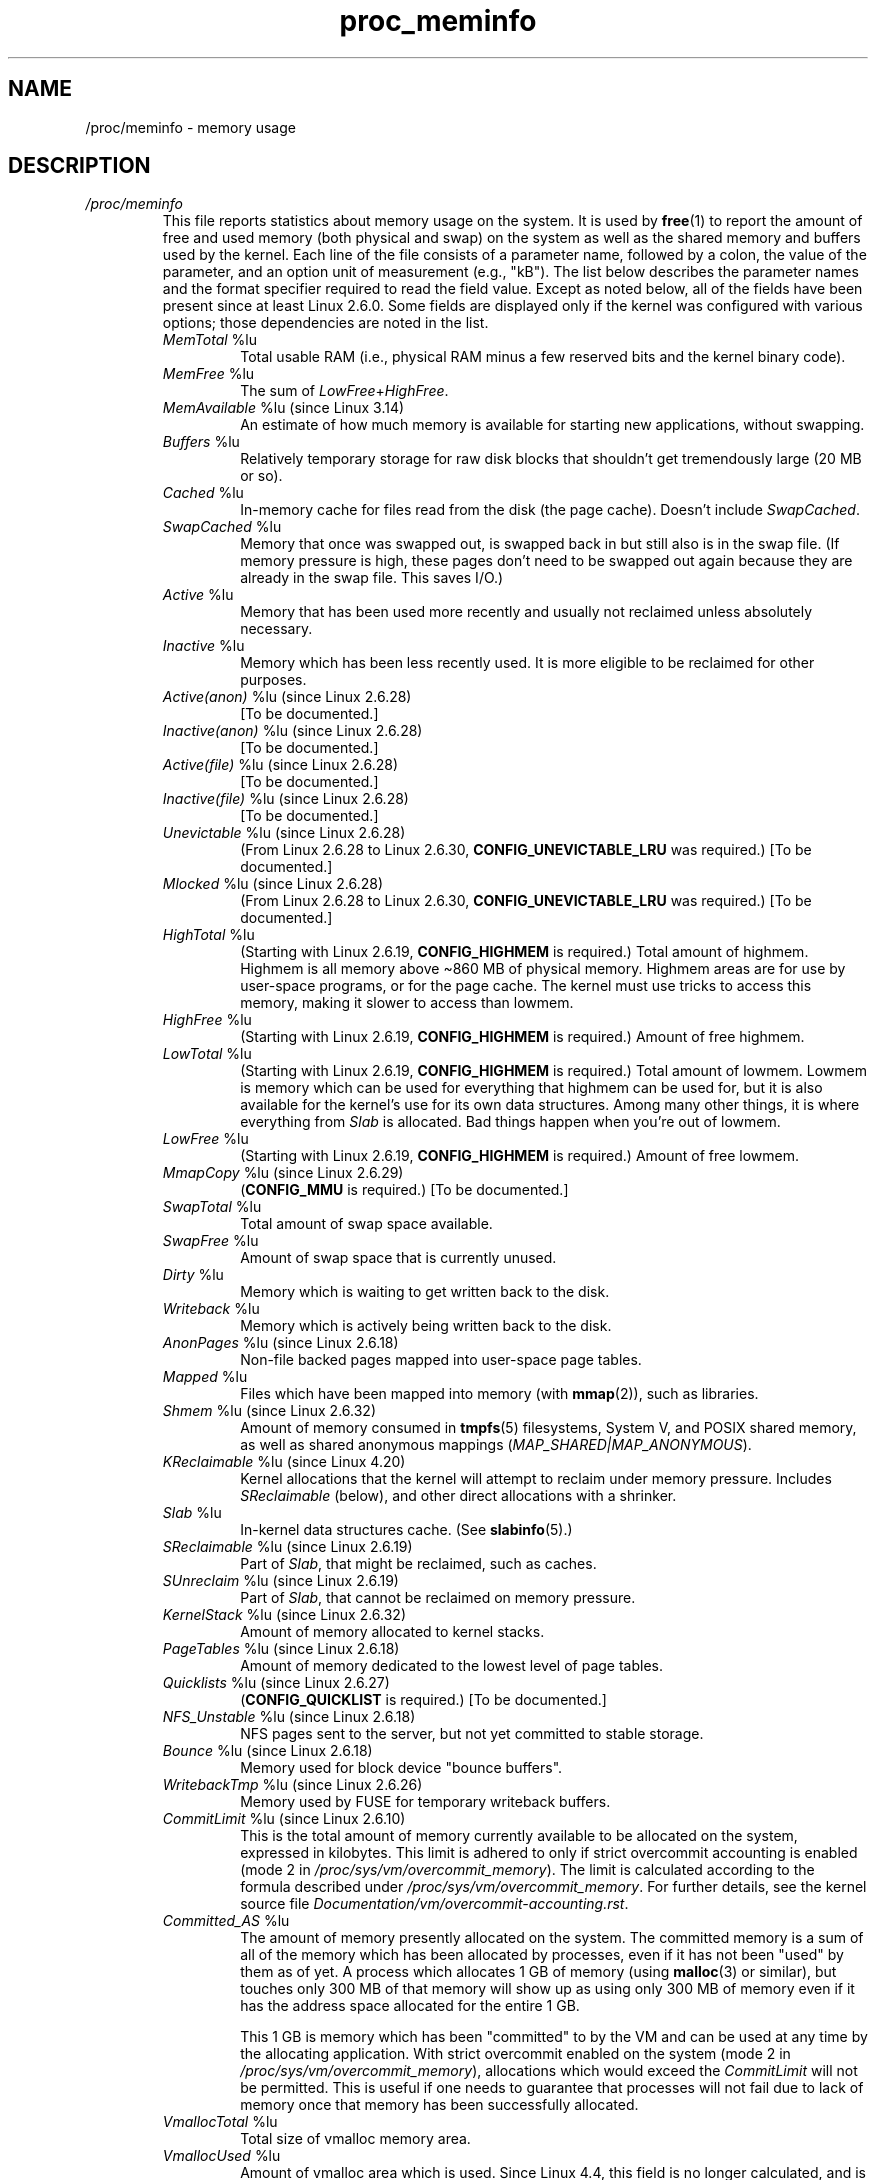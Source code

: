 .\" Copyright, the authors of the Linux man-pages project
.\"
.\" SPDX-License-Identifier: GPL-3.0-or-later
.\"
.TH proc_meminfo 5 (date) "Linux man-pages (unreleased)"
.SH NAME
/proc/meminfo \- memory usage
.SH DESCRIPTION
.TP
.I /proc/meminfo
This file reports statistics about memory usage on the system.
It is used by
.BR free (1)
to report the amount of free and used memory (both physical and swap)
on the system as well as the shared memory and buffers used by the
kernel.
Each line of the file consists of a parameter name, followed by a colon,
the value of the parameter, and an option unit of measurement (e.g., "kB").
The list below describes the parameter names and
the format specifier required to read the field value.
Except as noted below,
all of the fields have been present since at least Linux 2.6.0.
Some fields are displayed only if the kernel was configured
with various options; those dependencies are noted in the list.
.RS
.TP
.IR MemTotal " %lu"
Total usable RAM (i.e., physical RAM minus a few reserved
bits and the kernel binary code).
.TP
.IR MemFree " %lu"
The sum of
.IR LowFree + HighFree .
.TP
.IR MemAvailable " %lu (since Linux 3.14)"
An estimate of how much memory is available for starting new
applications, without swapping.
.TP
.IR Buffers " %lu"
Relatively temporary storage for raw disk blocks that
shouldn't get tremendously large (20 MB or so).
.TP
.IR Cached " %lu"
In-memory cache for files read from the disk (the page cache).
Doesn't include
.IR SwapCached .
.TP
.IR SwapCached " %lu"
Memory that once was swapped out, is swapped back in but
still also is in the swap file.
(If memory pressure is high, these pages
don't need to be swapped out again because they are already
in the swap file.
This saves I/O.)
.TP
.IR Active " %lu"
Memory that has been used more recently and usually not
reclaimed unless absolutely necessary.
.TP
.IR Inactive " %lu"
Memory which has been less recently used.
It is more eligible to be reclaimed for other purposes.
.TP
.IR Active(anon) " %lu (since Linux 2.6.28)"
[To be documented.]
.TP
.IR Inactive(anon) " %lu (since Linux 2.6.28)"
[To be documented.]
.TP
.IR Active(file) " %lu (since Linux 2.6.28)"
[To be documented.]
.TP
.IR Inactive(file) " %lu (since Linux 2.6.28)"
[To be documented.]
.TP
.IR Unevictable " %lu (since Linux 2.6.28)"
(From Linux 2.6.28 to Linux 2.6.30,
.B CONFIG_UNEVICTABLE_LRU
was required.)
[To be documented.]
.TP
.IR Mlocked " %lu (since Linux 2.6.28)"
(From Linux 2.6.28 to Linux 2.6.30,
.B CONFIG_UNEVICTABLE_LRU
was required.)
[To be documented.]
.TP
.IR HighTotal " %lu"
(Starting with Linux 2.6.19,
.B CONFIG_HIGHMEM
is required.)
Total amount of highmem.
Highmem is all memory above \[ti]860 MB of physical memory.
Highmem areas are for use by user-space programs,
or for the page cache.
The kernel must use tricks to access
this memory, making it slower to access than lowmem.
.TP
.IR HighFree " %lu"
(Starting with Linux 2.6.19,
.B CONFIG_HIGHMEM
is required.)
Amount of free highmem.
.TP
.IR LowTotal " %lu"
(Starting with Linux 2.6.19,
.B CONFIG_HIGHMEM
is required.)
Total amount of lowmem.
Lowmem is memory which can be used for everything that
highmem can be used for, but it is also available for the
kernel's use for its own data structures.
Among many other things,
it is where everything from
.I Slab
is allocated.
Bad things happen when you're out of lowmem.
.TP
.IR LowFree " %lu"
(Starting with Linux 2.6.19,
.B CONFIG_HIGHMEM
is required.)
Amount of free lowmem.
.TP
.IR MmapCopy " %lu (since Linux 2.6.29)"
.RB ( CONFIG_MMU
is required.)
[To be documented.]
.TP
.IR SwapTotal " %lu"
Total amount of swap space available.
.TP
.IR SwapFree " %lu"
Amount of swap space that is currently unused.
.TP
.IR Dirty " %lu"
Memory which is waiting to get written back to the disk.
.TP
.IR Writeback " %lu"
Memory which is actively being written back to the disk.
.TP
.IR AnonPages " %lu (since Linux 2.6.18)"
Non-file backed pages mapped into user-space page tables.
.TP
.IR Mapped " %lu"
Files which have been mapped into memory (with
.BR mmap (2)),
such as libraries.
.TP
.IR Shmem " %lu (since Linux 2.6.32)"
Amount of memory consumed in
.BR tmpfs (5)
filesystems,
System V,
and POSIX shared memory,
as well as shared anonymous mappings
.RI ( MAP_SHARED|MAP_ANONYMOUS ).
.TP
.IR KReclaimable " %lu (since Linux 4.20)"
Kernel allocations that the kernel will attempt to reclaim
under memory pressure.
Includes
.I SReclaimable
(below), and other direct allocations with a shrinker.
.TP
.IR Slab " %lu"
In-kernel data structures cache.
(See
.BR slabinfo (5).)
.TP
.IR SReclaimable " %lu (since Linux 2.6.19)"
Part of
.IR Slab ,
that might be reclaimed, such as caches.
.TP
.IR SUnreclaim " %lu (since Linux 2.6.19)"
Part of
.IR Slab ,
that cannot be reclaimed on memory pressure.
.TP
.IR KernelStack " %lu (since Linux 2.6.32)"
Amount of memory allocated to kernel stacks.
.TP
.IR PageTables " %lu (since Linux 2.6.18)"
Amount of memory dedicated to the lowest level of page tables.
.TP
.IR Quicklists " %lu (since Linux 2.6.27)"
.RB ( CONFIG_QUICKLIST
is required.)
[To be documented.]
.TP
.IR NFS_Unstable " %lu (since Linux 2.6.18)"
NFS pages sent to the server, but not yet committed to stable storage.
.TP
.IR Bounce " %lu (since Linux 2.6.18)"
Memory used for block device "bounce buffers".
.TP
.IR WritebackTmp " %lu (since Linux 2.6.26)"
Memory used by FUSE for temporary writeback buffers.
.TP
.IR CommitLimit " %lu (since Linux 2.6.10)"
This is the total amount of memory currently available to
be allocated on the system, expressed in kilobytes.
This limit is adhered to
only if strict overcommit accounting is enabled (mode 2 in
.IR /proc/sys/vm/overcommit_memory ).
The limit is calculated according to the formula described under
.IR /proc/sys/vm/overcommit_memory .
For further details, see the kernel source file
.IR Documentation/vm/overcommit\-accounting.rst .
.TP
.IR Committed_AS " %lu"
The amount of memory presently allocated on the system.
The committed memory is a sum of all of the memory which
has been allocated by processes, even if it has not been
"used" by them as of yet.
A process which allocates 1 GB of memory (using
.BR malloc (3)
or similar), but touches only 300 MB of that memory will show up
as using only 300 MB of memory even if it has the address space
allocated for the entire 1 GB.
.IP
This 1 GB is memory which has been "committed" to by the VM
and can be used at any time by the allocating application.
With strict overcommit enabled on the system (mode 2 in
.IR /proc/sys/vm/overcommit_memory ),
allocations which would exceed the
.I CommitLimit
will not be permitted.
This is useful if one needs to guarantee that processes will not
fail due to lack of memory once that memory has been successfully allocated.
.TP
.IR VmallocTotal " %lu"
Total size of vmalloc memory area.
.TP
.IR VmallocUsed " %lu"
Amount of vmalloc area which is used.
Since Linux 4.4,
.\" commit a5ad88ce8c7fae7ddc72ee49a11a75aa837788e0
this field is no longer calculated, and is hard coded as 0.
See
.IR /proc/vmallocinfo .
.TP
.IR VmallocChunk " %lu"
Largest contiguous block of vmalloc area which is free.
Since Linux 4.4,
.\" commit a5ad88ce8c7fae7ddc72ee49a11a75aa837788e0
this field is no longer calculated and is hard coded as 0.
See
.IR /proc/vmallocinfo .
.TP
.IR HardwareCorrupted " %lu (since Linux 2.6.32)"
.RB ( CONFIG_MEMORY_FAILURE
is required.)
[To be documented.]
.TP
.IR LazyFree " %lu (since Linux 4.12)"
Shows the amount of memory marked by
.BR madvise (2)
.BR MADV_FREE .
.TP
.IR AnonHugePages " %lu (since Linux 2.6.38)"
.RB ( CONFIG_TRANSPARENT_HUGEPAGE
is required.)
Non-file backed huge pages mapped into user-space page tables.
.TP
.IR ShmemHugePages " %lu (since Linux 4.8)"
.RB ( CONFIG_TRANSPARENT_HUGEPAGE
is required.)
Memory used by shared memory (shmem) and
.BR tmpfs (5)
allocated with huge pages.
.TP
.IR ShmemPmdMapped " %lu (since Linux 4.8)"
.RB ( CONFIG_TRANSPARENT_HUGEPAGE
is required.)
Shared memory mapped into user space with huge pages.
.TP
.IR CmaTotal " %lu (since Linux 3.1)"
Total CMA (Contiguous Memory Allocator) pages.
.RB ( CONFIG_CMA
is required.)
.TP
.IR CmaFree " %lu (since Linux 3.1)"
Free CMA (Contiguous Memory Allocator) pages.
.RB ( CONFIG_CMA
is required.)
.TP
.IR HugePages_Total " %lu"
.RB ( CONFIG_HUGETLB_PAGE
is required.)
The size of the pool of huge pages.
.TP
.IR HugePages_Free " %lu"
.RB ( CONFIG_HUGETLB_PAGE
is required.)
The number of huge pages in the pool that are not yet allocated.
.TP
.IR HugePages_Rsvd " %lu (since Linux 2.6.17)"
.RB ( CONFIG_HUGETLB_PAGE
is required.)
This is the number of huge pages for
which a commitment to allocate from the pool has been made,
but no allocation has yet been made.
These reserved huge pages
guarantee that an application will be able to allocate a
huge page from the pool of huge pages at fault time.
.TP
.IR HugePages_Surp " %lu (since Linux 2.6.24)"
.RB ( CONFIG_HUGETLB_PAGE
is required.)
This is the number of huge pages in
the pool above the value in
.IR /proc/sys/vm/nr_hugepages .
The maximum number of surplus huge pages is controlled by
.IR /proc/sys/vm/nr_overcommit_hugepages .
.TP
.IR Hugepagesize " %lu"
.RB ( CONFIG_HUGETLB_PAGE
is required.)
The size of huge pages.
.TP
.IR DirectMap4k " %lu (since Linux 2.6.27)"
Number of bytes of RAM linearly mapped by kernel in 4 kB pages.
(x86.)
.TP
.IR DirectMap4M " %lu (since Linux 2.6.27)"
Number of bytes of RAM linearly mapped by kernel in 4 MB pages.
(x86 with
.B CONFIG_X86_64
or
.B CONFIG_X86_PAE
enabled.)
.TP
.IR DirectMap2M " %lu (since Linux 2.6.27)"
Number of bytes of RAM linearly mapped by kernel in 2 MB pages.
(x86 with neither
.B CONFIG_X86_64
nor
.B CONFIG_X86_PAE
enabled.)
.TP
.IR DirectMap1G " %lu (since Linux 2.6.27)"
(x86 with
.B CONFIG_X86_64
and
.B CONFIG_X86_DIRECT_GBPAGES
enabled.)
.RE
.SH SEE ALSO
.BR proc (5)
